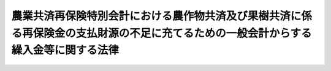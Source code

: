 .. _S52HO001:

====================================================================================================================================
農業共済再保険特別会計における農作物共済及び果樹共済に係る再保険金の支払財源の不足に充てるための一般会計からする繰入金等に関する法律
====================================================================================================================================

.. raw:: html
    
    
    <b>農業共済再保険特別会計における農作物共済及び果樹共済に係る再保険金の支払財源の不足に充てるための一般会計からする繰入金等に関する法律<br>
    （昭和五十二年二月二十三日法律第一号）</b><br><br><div align="right">最終改正：平成一九年三月三一日法律第二三号</div><br><p>
    </p><div class="arttitle"><a name="1000000000000000000000000000000000000000000000000100000000000000000000000000000">（一般会計からの繰入れ）</a>
    </div><div class="item"><b>第一条</b>
    <a name="1000000000000000000000000000000000000000000000000100000000001000000000000000000"></a>
    　政府は、農業共済再保険特別会計の農業勘定における農作物共済に係る再保険金及び果樹勘定における果樹共済に係る再保険金の支払財源の不足に充てるため、昭和五十一年度において、一般会計から、農業共済再保険特別会計の農業勘定に四百五十二億六千六百六十一万円、同特別会計の果樹勘定に五十八億四千二百七十三万千円を限り、繰り入れることができる。
    </div>
    <div class="item"><b><a name="1000000000000000000000000000000000000000000000000100000000002000000000000000000">２</a>
    </b>
    　政府は、前項の規定による繰入金については、後日、農業共済再保険特別会計の農業勘定又は果樹勘定において決算上の剰余を生じた場合において、<a href="/cgi-bin/idxrefer.cgi?H_FILE=%95%bd%88%ea%8b%e3%96%40%93%f1%8e%4f&amp;REF_NAME=%93%c1%95%ca%89%ef%8c%76%82%c9%8a%d6%82%b7%82%e9%96%40%97%a5&amp;ANCHOR_F=&amp;ANCHOR_T=" target="inyo">特別会計に関する法律</a>
    （平成十九年法律第二十三号）<a href="/cgi-bin/idxrefer.cgi?H_FILE=%95%bd%88%ea%8b%e3%96%40%93%f1%8e%4f&amp;REF_NAME=%91%e6%95%53%8e%6c%8f%5c%8c%dc%8f%f0%91%e6%88%ea%8d%80&amp;ANCHOR_F=1000000000000000000000000000000000000000000000014500000000001000000000000000000&amp;ANCHOR_T=1000000000000000000000000000000000000000000000014500000000001000000000000000000#1000000000000000000000000000000000000000000000014500000000001000000000000000000" target="inyo">第百四十五条第一項</a>
    （<a href="/cgi-bin/idxrefer.cgi?H_FILE=%95%bd%88%ea%8b%e3%96%40%93%f1%8e%4f&amp;REF_NAME=%93%af%8f%f0%91%e6%8e%4f%8d%80&amp;ANCHOR_F=1000000000000000000000000000000000000000000000014500000000003000000000000000000&amp;ANCHOR_T=1000000000000000000000000000000000000000000000014500000000003000000000000000000#1000000000000000000000000000000000000000000000014500000000003000000000000000000" target="inyo">同条第三項</a>
    の規定により果樹勘定について準用する場合を含む。）の規定により同特別会計の再保険金支払基金勘定へ繰り入れるべき金額を控除して、なお残余があるときは、それぞれ当該繰入金に相当する金額に達するまでの金額を一般会計に繰り入れなければならない。
    </div>
    
    <p>
    </p><div class="arttitle"><a name="1000000000000000000000000000000000000000000000000200000000000000000000000000000">（農業勘定におけ充てるため、昭和五十一年度において、同勘定の積立金を同勘定の歳入に繰り入れることができる。
    </a></div>
    
    
    <br><a name="5000000000000000000000000000000000000000000000000000000000000000000000000000000"></a>
    　　　<a name="5000000001000000000000000000000000000000000000000000000000000000000000000000000"><b>附　則</b></a>
    <br><p>
    　この法律は、公布の日から施行する。
    
    
    <br>　　　<a name="5000000002000000000000000000000000000000000000000000000000000000000000000000000"><b>附　則　（平成一九年三月三一日法律第二三号）　抄</b></a>
    <br></p><p>
    </p><div class="arttitle">（施行期日）</div>
    <div class="item"><b>第一条</b>
    　この法律は、平成十九年四月一日から施行し、平成十九年度の予算から適用する。ただし、次の各号に掲げる規定は、当該各号に定める日から施行し、第二条第一項第四号、第十六号及び第十七号、第二章第四節、第十六節及び第十七節並びに附則第四十九条から第六十五条までの規定は、平成二十年度の予算から適用する。
    </div>
    
    <p>
    </p><div class="arttitle">（罰則に関する経過措置）</div>
    <div class="item"><b>第三百九十一条</b>
    　この法律の施行前にした行為及びこの附則の規定によりなお従前の例によることとされる場合におけるこの法律の施行後にした行為に対する罰則の適用については、なお従前の例による。
    </div>
    
    <p>
    </p><div class="arttitle">（その他の経過措置の政令への委任）</div>
    <div class="item"><b>第三百九十二条</b>
    　附則第二条から第六十五条まで、第六十七条から第二百五十九条まで及び第三百八十二条から前条までに定めるもののほか、この法律の施行に関し必要となる経過措置は、政令で定める。
    </div>
    
    <br><br>